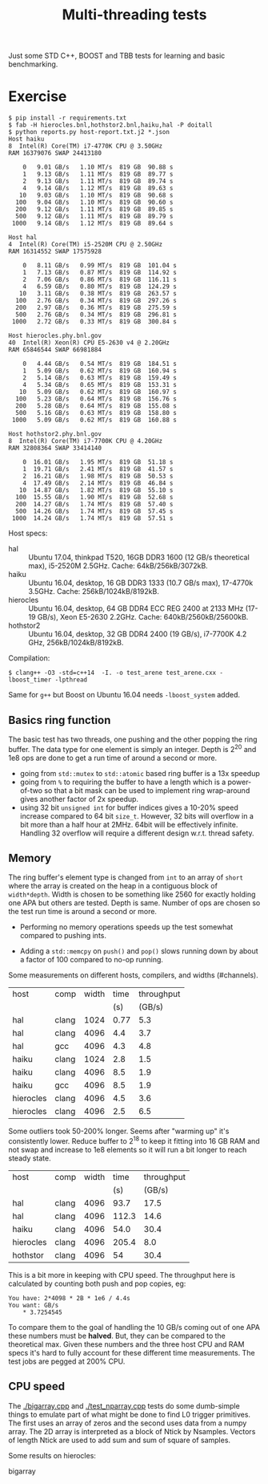 #+TITLE: Multi-threading tests

Just some STD C++, BOOST and TBB tests for learning and basic benchmarking.

* Exercise

#+BEGIN_EXAMPLE
  $ pip install -r requirements.txt
  $ fab -H hierocles.bnl,hothstor2.bnl,haiku,hal -P doitall
  $ python reports.py host-report.txt.j2 *.json
  Host haiku
  8  Intel(R) Core(TM) i7-4770K CPU @ 3.50GHz
  RAM 16379076 SWAP 24413180

      0   9.01 GB/s   1.10 MT/s  819 GB  90.88 s
      1   9.13 GB/s   1.11 MT/s  819 GB  89.77 s
      2   9.13 GB/s   1.11 MT/s  819 GB  89.74 s
      4   9.14 GB/s   1.12 MT/s  819 GB  89.63 s
     10   9.03 GB/s   1.10 MT/s  819 GB  90.68 s
    100   9.04 GB/s   1.10 MT/s  819 GB  90.60 s
    200   9.12 GB/s   1.11 MT/s  819 GB  89.85 s
    500   9.12 GB/s   1.11 MT/s  819 GB  89.79 s
   1000   9.14 GB/s   1.12 MT/s  819 GB  89.64 s

  Host hal
  4  Intel(R) Core(TM) i5-2520M CPU @ 2.50GHz
  RAM 16314552 SWAP 17575928

      0   8.11 GB/s   0.99 MT/s  819 GB  101.04 s
      1   7.13 GB/s   0.87 MT/s  819 GB  114.92 s
      2   7.06 GB/s   0.86 MT/s  819 GB  116.11 s
      4   6.59 GB/s   0.80 MT/s  819 GB  124.29 s
     10   3.11 GB/s   0.38 MT/s  819 GB  263.57 s
    100   2.76 GB/s   0.34 MT/s  819 GB  297.26 s
    200   2.97 GB/s   0.36 MT/s  819 GB  275.59 s
    500   2.76 GB/s   0.34 MT/s  819 GB  296.81 s
   1000   2.72 GB/s   0.33 MT/s  819 GB  300.84 s

  Host hierocles.phy.bnl.gov
  40  Intel(R) Xeon(R) CPU E5-2630 v4 @ 2.20GHz
  RAM 65846544 SWAP 66981884

      0   4.44 GB/s   0.54 MT/s  819 GB  184.51 s
      1   5.09 GB/s   0.62 MT/s  819 GB  160.94 s
      2   5.14 GB/s   0.63 MT/s  819 GB  159.49 s
      4   5.34 GB/s   0.65 MT/s  819 GB  153.31 s
     10   5.09 GB/s   0.62 MT/s  819 GB  160.97 s
    100   5.23 GB/s   0.64 MT/s  819 GB  156.76 s
    200   5.28 GB/s   0.64 MT/s  819 GB  155.08 s
    500   5.16 GB/s   0.63 MT/s  819 GB  158.80 s
   1000   5.09 GB/s   0.62 MT/s  819 GB  160.88 s

  Host hothstor2.phy.bnl.gov
  8  Intel(R) Core(TM) i7-7700K CPU @ 4.20GHz
  RAM 32808364 SWAP 33414140

      0  16.01 GB/s   1.95 MT/s  819 GB  51.18 s
      1  19.71 GB/s   2.41 MT/s  819 GB  41.57 s
      2  16.21 GB/s   1.98 MT/s  819 GB  50.53 s
      4  17.49 GB/s   2.14 MT/s  819 GB  46.84 s
     10  14.87 GB/s   1.82 MT/s  819 GB  55.10 s
    100  15.55 GB/s   1.90 MT/s  819 GB  52.68 s
    200  14.27 GB/s   1.74 MT/s  819 GB  57.40 s
    500  14.26 GB/s   1.74 MT/s  819 GB  57.45 s
   1000  14.24 GB/s   1.74 MT/s  819 GB  57.51 s
#+END_EXAMPLE

Host specs:

- hal :: Ubuntu 17.04, thinkpad T520, 16GB DDR3 1600 (12 GB/s theoretical max), i5-2520M 2.5GHz. Cache: 64kB/256kB/3072kB.
- haiku :: Ubuntu 16.04, desktop, 16 GB DDR3 1333 (10.7 GB/s max), 17-4770k 3.5GHz.  Cache: 256kB/1024kB/8192kB.
- hierocles :: Ubuntu 16.04, desktop, 64 GB DDR4 ECC REG 2400 at 2133 MHz (17-19 GB/s), Xeon E5-2630 2.2GHz. Cache: 640kB/2560kB/25600kB.
- hothstor2 :: Ubuntu 16.04, desktop, 32 GB DDR4 2400 (19 GB/s), i7-7700K 4.2 GHz, 256kB/1024kB/8192kB.

Compilation:

#+BEGIN_EXAMPLE
$ clang++ -O3 -std=c++14  -I. -o test_arene test_arene.cxx -lboost_timer -lpthread
#+END_EXAMPLE

Same for =g++= but Boost on Ubuntu 16.04 needs =-lboost_system= added.

** Basics ring function

The basic test has two threads, one pushing and the other popping the
ring buffer.  The data type for one element is simply an integer.
Depth is 2^20 and 1e8 ops are done to get a run time of around a
second or more.

- going from =std::mutex= to =std::atomic= based ring buffer is a 13x speedup
- going from =%= to requiring the buffer to have a length which is a power-of-two so that a bit mask can be used to implement ring wrap-around gives another factor of 2x speedup.
- using 32 bit =unsigned int= for buffer indices gives a 10-20% speed increase compared to 64 bit =size_t=.  However, 32 bits will overflow in a bit more than a half hour at 2MHz.  64bit will be effectively infinite.  Handling 32 overflow will require a different design w.r.t. thread safety.

** Memory

The ring buffer's element type is changed from =int= to an array of
=short= where the array is created on the heap in a contiguous block
of =width*depth=.  Width is chosen to be something like 2560 for
exactly holding one APA but others are tested.  Depth is same.  Number
of ops are chosen so the test run time is around a second or more.

- Performing no memory operations speeds up the test somewhat compared to pushing ints.

- Adding a =std::memcpy= on =push()= and =pop()= slows running down by about a factor of 100 compared to no-op running.

Some measurements on different hosts, compilers, and widths (#channels).

|-----------+-------+-------+------+------------|
| host      | comp  | width | time | throughput |
|           |       |       |  (s) |     (GB/s) |
|-----------+-------+-------+------+------------|
| hal       | clang |  1024 | 0.77 |        5.3 |
| hal       | clang |  4096 |  4.4 |        3.7 |
| hal       | gcc   |  4096 |  4.3 |        4.8 |
|-----------+-------+-------+------+------------|
| haiku     | clang |  1024 |  2.8 |        1.5 |
| haiku     | clang |  4096 |  8.5 |        1.9 |
| haiku     | gcc   |  4096 |  8.5 |        1.9 |
|-----------+-------+-------+------+------------|
| hierocles | clang |  4096 |  4.5 |        3.6 |
| hierocles | clang |  4096 |  2.5 |        6.5 |
|-----------+-------+-------+------+------------|


Some outliers took 50-200% longer.  Seems after "warming up" it's
consistently lower.  Reduce buffer to 2^18 to keep it fitting into 16
GB RAM and not swap and increase to 1e8 elements so it will run a bit
longer to reach steady state.


|-----------+--------+-------+-------+------------|
| host      | comp   | width |  time | throughput |
|           |        |       |   (s) |     (GB/s) |
|-----------+--------+-------+-------+------------|
| hal       | clang  |  4096 |  93.7 |       17.5 |
| hal       | clang  |  4096 | 112.3 |       14.6 |
| haiku     | clang  |  4096 |  54.0 |       30.4 |
| hierocles | clang  |  4096 | 205.4 |        8.0 |
| hothstor  | clang  |  4096 |    54 |       30.4 |
|-----------+--------+-------+-------+------------|

This is a bit more in keeping with CPU speed.  The throughput here is
calculated by counting both push and pop copies, eg:

#+BEGIN_EXAMPLE
You have: 2*4098 * 2B * 1e6 / 4.4s
You want: GB/s
	* 3.7254545
#+END_EXAMPLE 

To compare them to the goal of handling the 10 GB/s coming out of one
APA these numbers must be *halved*.  But, they can be compared to the
theoretical max.  Given these numbers and the three host CPU and RAM
specs it's hard to fully account for these different time
measurements.  The test jobs are pegged at 200% CPU.


** CPU speed

The [[./bigarray.cpp]] and [[./test_nparray.cpp]] tests do some dumb-simple things to emulate part of what might be done to find L0 trigger primitives.  The first uses an array of zeros and the second uses data from a numpy array.  The 2D array is interpreted as a block of Ntick by Nsamples.  Vectors of length Ntick are used to add sum and sum of square of samples.

Some results on hierocles:

 - bigarray :: 

